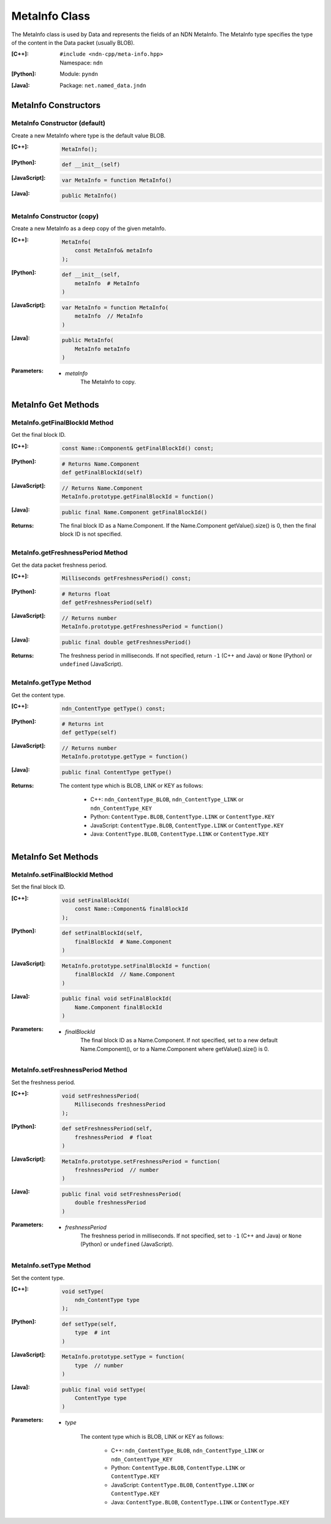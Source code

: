 .. _MetaInfo:

MetaInfo Class
==============

The MetaInfo class is used by Data and represents the fields of an NDN 
MetaInfo. The MetaInfo type specifies the type of the content in the Data
packet (usually BLOB).

:[C++]:
    | ``#include <ndn-cpp/meta-info.hpp>``
    | Namespace: ``ndn``

:[Python]:
    Module: ``pyndn``

:[Java]:
    Package: ``net.named_data.jndn``

MetaInfo Constructors
---------------------

MetaInfo Constructor (default)
^^^^^^^^^^^^^^^^^^^^^^^^^^^^^^

Create a new MetaInfo where type is the default value BLOB.

:[C++]:

    .. code-block:: c++

        MetaInfo();

:[Python]:

    .. code-block:: python
    
        def __init__(self)

:[JavaScript]:

    .. code-block:: javascript

        var MetaInfo = function MetaInfo()

:[Java]:

    .. code-block:: java
    
        public MetaInfo()

MetaInfo Constructor (copy)
^^^^^^^^^^^^^^^^^^^^^^^^^^^

Create a new MetaInfo as a deep copy of the given metaInfo.

:[C++]:

    .. code-block:: c++

        MetaInfo(
            const MetaInfo& metaInfo
        );

:[Python]:

    .. code-block:: python
    
        def __init__(self,
            metaInfo  # MetaInfo
        )

:[JavaScript]:

    .. code-block:: javascript

        var MetaInfo = function MetaInfo(
            metaInfo  // MetaInfo
        )

:[Java]:

    .. code-block:: java
    
        public MetaInfo(
            MetaInfo metaInfo
        )

:Parameters:

    - `metaInfo`
        The MetaInfo to copy.

MetaInfo Get Methods
--------------------

MetaInfo.getFinalBlockId Method
^^^^^^^^^^^^^^^^^^^^^^^^^^^^^^^

Get the final block ID.

:[C++]:

    .. code-block:: c++
    
        const Name::Component& getFinalBlockId() const;

:[Python]:

    .. code-block:: python
    
        # Returns Name.Component
        def getFinalBlockId(self)

:[JavaScript]:

    .. code-block:: javascript

        // Returns Name.Component
        MetaInfo.prototype.getFinalBlockId = function()

:[Java]:

    .. code-block:: java
    
        public final Name.Component getFinalBlockId()

:Returns:

    The final block ID as a Name.Component.  If the Name.Component 
    getValue().size() is 0, then the final block ID is not specified.

MetaInfo.getFreshnessPeriod Method
^^^^^^^^^^^^^^^^^^^^^^^^^^^^^^^^^^

Get the data packet freshness period.

:[C++]:

    .. code-block:: c++
    
        Milliseconds getFreshnessPeriod() const;

:[Python]:

    .. code-block:: python
    
        # Returns float
        def getFreshnessPeriod(self)

:[JavaScript]:

    .. code-block:: javascript

        // Returns number
        MetaInfo.prototype.getFreshnessPeriod = function()

:[Java]:

    .. code-block:: java
    
        public final double getFreshnessPeriod()

:Returns:

    The freshness period in milliseconds. If not specified, return ``-1`` 
    (C++ and Java) or ``None`` (Python) or ``undefined`` (JavaScript).

MetaInfo.getType Method
^^^^^^^^^^^^^^^^^^^^^^^

Get the content type.

:[C++]:

    .. code-block:: c++
    
        ndn_ContentType getType() const;

:[Python]:

    .. code-block:: python
    
        # Returns int
        def getType(self)

:[JavaScript]:

    .. code-block:: javascript

        // Returns number
        MetaInfo.prototype.getType = function()

:[Java]:

    .. code-block:: java
    
        public final ContentType getType()

:Returns:

    The content type which is BLOB, LINK or KEY as follows:
    
        * C++: ``ndn_ContentType_BLOB``, ``ndn_ContentType_LINK`` or ``ndn_ContentType_KEY``
        * Python: ``ContentType.BLOB``, ``ContentType.LINK`` or ``ContentType.KEY``
        * JavaScript: ``ContentType.BLOB``, ``ContentType.LINK`` or ``ContentType.KEY``
        * Java: ``ContentType.BLOB``, ``ContentType.LINK`` or ``ContentType.KEY``

MetaInfo Set Methods
--------------------

MetaInfo.setFinalBlockId Method
^^^^^^^^^^^^^^^^^^^^^^^^^^^^^^^

Set the final block ID.

:[C++]:

    .. code-block:: c++

        void setFinalBlockId(
            const Name::Component& finalBlockId
        );

:[Python]:

    .. code-block:: python
    
        def setFinalBlockId(self,
            finalBlockId  # Name.Component
        )

:[JavaScript]:

    .. code-block:: javascript

        MetaInfo.prototype.setFinalBlockId = function(
            finalBlockId  // Name.Component
        )

:[Java]:

    .. code-block:: java
    
        public final void setFinalBlockId(
            Name.Component finalBlockId
        )

:Parameters:

    - `finalBlockId`
        The final block ID as a Name.Component.  If not specified, set to a new 
        default Name.Component(), or to a Name.Component where getValue().size()
        is 0.

MetaInfo.setFreshnessPeriod Method
^^^^^^^^^^^^^^^^^^^^^^^^^^^^^^^^^^

Set the freshness period.

:[C++]:

    .. code-block:: c++

        void setFreshnessPeriod(
            Milliseconds freshnessPeriod
        );

:[Python]:

    .. code-block:: python
    
        def setFreshnessPeriod(self,
            freshnessPeriod  # float
        )

:[JavaScript]:

    .. code-block:: javascript

        MetaInfo.prototype.setFreshnessPeriod = function(
            freshnessPeriod  // number
        )

:[Java]:

    .. code-block:: java
    
        public final void setFreshnessPeriod(
            double freshnessPeriod
        )

:Parameters:

    - `freshnessPeriod`
        The freshness period in milliseconds. If not specified, set to ``-1`` 
        (C++ and Java) or ``None`` (Python) or ``undefined`` (JavaScript).

MetaInfo.setType Method
^^^^^^^^^^^^^^^^^^^^^^^

Set the content type.

:[C++]:

    .. code-block:: c++

        void setType(
            ndn_ContentType type
        );

:[Python]:

    .. code-block:: python
    
        def setType(self,
            type  # int
        )

:[JavaScript]:

    .. code-block:: javascript

        MetaInfo.prototype.setType = function(
            type  // number
        )

:[Java]:

    .. code-block:: java
    
        public final void setType(
            ContentType type
        )

:Parameters:

    - `type`

        The content type which is BLOB, LINK or KEY as follows:

            * C++: ``ndn_ContentType_BLOB``, ``ndn_ContentType_LINK`` or ``ndn_ContentType_KEY``
            * Python: ``ContentType.BLOB``, ``ContentType.LINK`` or ``ContentType.KEY``
            * JavaScript: ``ContentType.BLOB``, ``ContentType.LINK`` or ``ContentType.KEY``
            * Java: ``ContentType.BLOB``, ``ContentType.LINK`` or ``ContentType.KEY``
